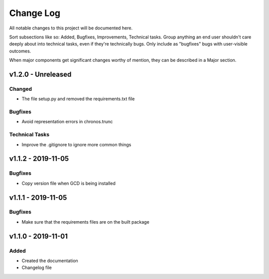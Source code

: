 ==========
Change Log
==========

All notable changes to this project will be documented here.

Sort subsections like so: Added, Bugfixes, Improvements, Technical tasks.
Group anything an end user shouldn't care deeply about into technical
tasks, even if they're technically bugs. Only include as "bugfixes"
bugs with user-visible outcomes.

When major components get significant changes worthy of mention, they
can be described in a Major section.

v1.2.0 - Unreleased
===================

Changed
-------

* The file setup.py and removed the requirements.txt file

Bugfixes
--------

* Avoid representation errors in chronos.trunc

Technical Tasks
---------------

* Improve the .gitignore to ignore more common things

v1.1.2 - 2019-11-05
===================

Bugfixes
--------

* Copy version file when GCD is being installed

v1.1.1 - 2019-11-05
===================

Bugfixes
--------

* Make sure that the requirements files are on the built package


v1.1.0 - 2019-11-01
===================

Added
-----

* Created the documentation
* Changelog file
